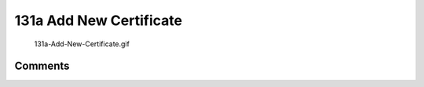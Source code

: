 .. _a_add_new_certificate:

131a Add New Certificate
========================

.. figure:: 131a-Add-New-Certificate.gif
   :alt: 131a-Add-New-Certificate.gif

   131a-Add-New-Certificate.gif

Comments
--------
